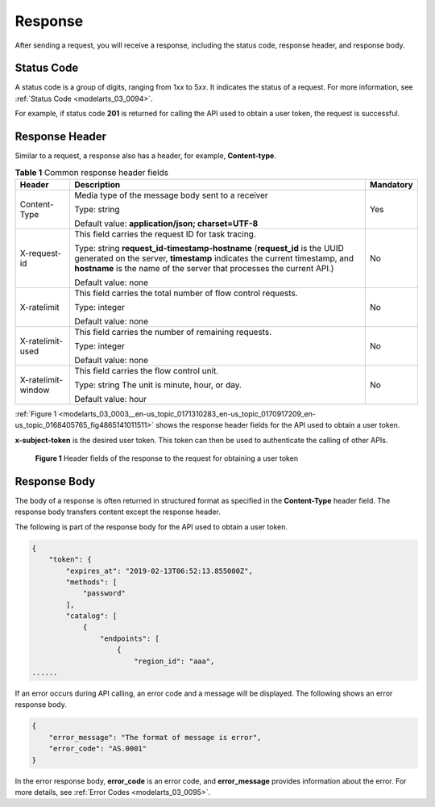 .. _modelarts_03_0003:

Response
========

After sending a request, you will receive a response, including the status code, response header, and response body.

Status Code
-----------

A status code is a group of digits, ranging from 1\ *xx* to 5\ *xx*. It indicates the status of a request. For more information, see :ref:`Status Code <modelarts_03_0094>`.

For example, if status code **201** is returned for calling the API used to obtain a user token, the request is successful.

Response Header
---------------

Similar to a request, a response also has a header, for example, **Content-type**.

.. table:: **Table 1** Common response header fields

   +-----------------------+--------------------------------------------------------------------------------------------------------------------------------------------------------------------------------------------------------------------------------+-----------------------+
   | Header                | Description                                                                                                                                                                                                                    | Mandatory             |
   +=======================+================================================================================================================================================================================================================================+=======================+
   | Content-Type          | Media type of the message body sent to a receiver                                                                                                                                                                              | Yes                   |
   |                       |                                                                                                                                                                                                                                |                       |
   |                       | Type: string                                                                                                                                                                                                                   |                       |
   |                       |                                                                                                                                                                                                                                |                       |
   |                       | Default value: **application/json; charset=UTF-8**                                                                                                                                                                             |                       |
   +-----------------------+--------------------------------------------------------------------------------------------------------------------------------------------------------------------------------------------------------------------------------+-----------------------+
   | X-request-id          | This field carries the request ID for task tracing.                                                                                                                                                                            | No                    |
   |                       |                                                                                                                                                                                                                                |                       |
   |                       | Type: string **request_id-timestamp-hostname** (**request_id** is the UUID generated on the server, **timestamp** indicates the current timestamp, and **hostname** is the name of the server that processes the current API.) |                       |
   |                       |                                                                                                                                                                                                                                |                       |
   |                       | Default value: none                                                                                                                                                                                                            |                       |
   +-----------------------+--------------------------------------------------------------------------------------------------------------------------------------------------------------------------------------------------------------------------------+-----------------------+
   | X-ratelimit           | This field carries the total number of flow control requests.                                                                                                                                                                  | No                    |
   |                       |                                                                                                                                                                                                                                |                       |
   |                       | Type: integer                                                                                                                                                                                                                  |                       |
   |                       |                                                                                                                                                                                                                                |                       |
   |                       | Default value: none                                                                                                                                                                                                            |                       |
   +-----------------------+--------------------------------------------------------------------------------------------------------------------------------------------------------------------------------------------------------------------------------+-----------------------+
   | X-ratelimit-used      | This field carries the number of remaining requests.                                                                                                                                                                           | No                    |
   |                       |                                                                                                                                                                                                                                |                       |
   |                       | Type: integer                                                                                                                                                                                                                  |                       |
   |                       |                                                                                                                                                                                                                                |                       |
   |                       | Default value: none                                                                                                                                                                                                            |                       |
   +-----------------------+--------------------------------------------------------------------------------------------------------------------------------------------------------------------------------------------------------------------------------+-----------------------+
   | X-ratelimit-window    | This field carries the flow control unit.                                                                                                                                                                                      | No                    |
   |                       |                                                                                                                                                                                                                                |                       |
   |                       | Type: string The unit is minute, hour, or day.                                                                                                                                                                                 |                       |
   |                       |                                                                                                                                                                                                                                |                       |
   |                       | Default value: hour                                                                                                                                                                                                            |                       |
   +-----------------------+--------------------------------------------------------------------------------------------------------------------------------------------------------------------------------------------------------------------------------+-----------------------+

:ref:`Figure 1 <modelarts_03_0003__en-us_topic_0171310283_en-us_topic_0170917209_en-us_topic_0168405765_fig4865141011511>` shows the response header fields for the API used to obtain a user token.

**x-subject-token** is the desired user token. This token can then be used to authenticate the calling of other APIs.

.. _modelarts_03_0003__en-us_topic_0171310283_en-us_topic_0170917209_en-us_topic_0168405765_fig4865141011511:

.. figure:: /_static/images/en-us_image_0171113090.png
   :alt: **Figure 1** Header fields of the response to the request for obtaining a user token


   **Figure 1** Header fields of the response to the request for obtaining a user token

Response Body
-------------

The body of a response is often returned in structured format as specified in the **Content-Type** header field. The response body transfers content except the response header.

The following is part of the response body for the API used to obtain a user token.

.. code-block::

   {
       "token": {
           "expires_at": "2019-02-13T06:52:13.855000Z",
           "methods": [
               "password"
           ],
           "catalog": [
               {
                   "endpoints": [
                       {
                           "region_id": "aaa",
   ......

If an error occurs during API calling, an error code and a message will be displayed. The following shows an error response body.

.. code-block::

   {
       "error_message": "The format of message is error",
       "error_code": "AS.0001"
   }

In the error response body, **error_code** is an error code, and **error_message** provides information about the error. For more details, see :ref:`Error Codes <modelarts_03_0095>`.
